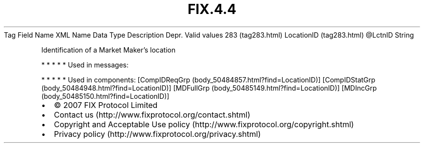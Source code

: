 .TH FIX.4.4 "" "" "Tag #283"
Tag
Field Name
XML Name
Data Type
Description
Depr.
Valid values
283 (tag283.html)
LocationID (tag283.html)
\@LctnID
String
.PP
Identification of a Market Maker’s location
.PP
   *   *   *   *   *
Used in messages:
.PP
   *   *   *   *   *
Used in components:
[CompIDReqGrp (body_50484857.html?find=LocationID)]
[CompIDStatGrp (body_50484948.html?find=LocationID)]
[MDFullGrp (body_50485149.html?find=LocationID)]
[MDIncGrp (body_50485150.html?find=LocationID)]

.PD 0
.P
.PD

.PP
.PP
.IP \[bu] 2
© 2007 FIX Protocol Limited
.IP \[bu] 2
Contact us (http://www.fixprotocol.org/contact.shtml)
.IP \[bu] 2
Copyright and Acceptable Use policy (http://www.fixprotocol.org/copyright.shtml)
.IP \[bu] 2
Privacy policy (http://www.fixprotocol.org/privacy.shtml)
